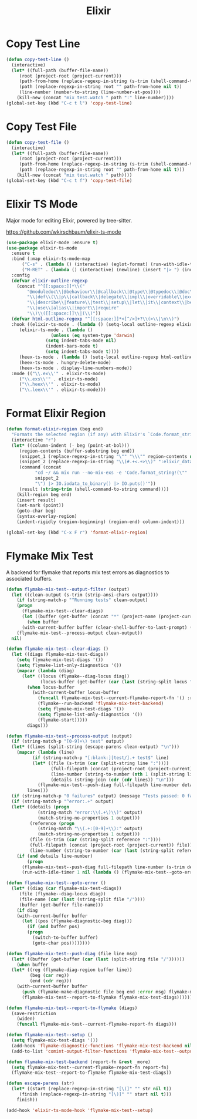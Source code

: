 #+TITLE: Elixir
#+PROPERTY: header-args      :tangle "../config-elisp/elixir.el"
* Copy Test Line
#+begin_src emacs-lisp
  (defun copy-test-line ()
    (interactive)
    (let* ((full-path (buffer-file-name))
	   (root (project-root (project-current)))
	   (path-from-home (replace-regexp-in-string (s-trim (shell-command-to-string "echo $HOME")) "~" full-path nil t))
	   (path (replace-regexp-in-string root "" path-from-home nil t))
	   (line-number (number-to-string (line-number-at-pos))))
      (kill-new (concat "mix test.watch " path ":" line-number))))
  (global-set-key (kbd "C-c t l") 'copy-test-line)
#+end_src
* Copy Test File
#+begin_src emacs-lisp
  (defun copy-test-file ()
    (interactive)
    (let* ((full-path (buffer-file-name))
	   (root (project-root (project-current)))
	   (path-from-home (replace-regexp-in-string (s-trim (shell-command-to-string "echo $HOME")) "~" full-path nil t))
	   (path (replace-regexp-in-string root "" path-from-home nil t)))
      (kill-new (concat "mix test.watch " path))))
  (global-set-key (kbd "C-c t f") 'copy-test-file)
#+end_src
* Elixir TS Mode
Major mode for editing Elixir, powered by tree-sitter.

https://github.com/wkirschbaum/elixir-ts-mode
#+begin_src emacs-lisp
  (use-package elixir-mode :ensure t)
  (use-package elixir-ts-mode
    :ensure t
    :bind (:map elixir-ts-mode-map
		("C-s" . (lambda () (interactive) (eglot-format) (run-with-idle-timer 0.1 nil (lambda () (save-buffer)))))
		("M-RET" . (lambda () (interactive) (newline) (insert "|> ") (indent-for-tab-command))))
    :config
    (defvar elixir-outline-regexp
      (concat "^[[:space:]]*\\("
	      "@moduledoc\\|@behaviour\\|@callback\\|@type\\|@typedoc\\|@doc\\|@spec\\|@impl"
	      "\\|def\\(\\|p\\|callback\\|delegate\\|impl\\|overridable\\|exception\\|struct\\|guard\\|guardp\\|record\\|recordp\\|macro\\|macrop\\|macrocallback\\|protocol\\)"
	      "\\|describe\\|feature\\|test\\|setup\\|let\\|it\\|context\\|before\\|schema"
	      "\\|use\\|alias\\|import\\|require"
	      "\\)\\([[:space:]]\\|(\\)"))
    (defvar html-outline-regexp "^[[:space:]]*<[^/>]+?\\(>\\|\n\\)")
    :hook ((elixir-ts-mode . (lambda () (setq-local outline-regexp elixir-outline-regexp)))
	   (elixir-ts-mode . (lambda ()
			       (unless (eq system-type 'darwin)
				 (setq indent-tabs-mode nil)
				 (indent-bars-mode t)
				 (setq indent-tabs-mode t))))
	   (heex-ts-mode . (lambda () (setq-local outline-regexp html-outline-regexp)))
	   (heex-ts-mode . hungry-delete-mode)
	   (heex-ts-mode . display-line-numbers-mode))
    :mode (("\\.ex\\'" . elixir-ts-mode)
	   ("\\.exs\\'" . elixir-ts-mode)
	   ("\\.heex\\'" . elixir-ts-mode)
	   ("\\.leex\\'" . elixir-ts-mode)))
#+end_src
* Format Elixir Region
#+begin_src emacs-lisp
  (defun format-elixir-region (beg end)
    "Formats the selected region (if any) with Elixir's `Code.format_string!/1`"
    (interactive "r")
    (let* ((column-indent (- beg (point-at-bol)))
	   (region-contents (buffer-substring beg end))
	   (snippet_1 (replace-regexp-in-string "\"" "\\\"" region-contents nil t))
	   (snippet_2 (replace-regexp-in-string "\\(#.+<.+>\\)" ":elixir_data" snippet_1 nil t))
	   (command (concat
		     "cd ~/ && mix run --no-mix-exs -e 'Code.format_string!(\""
		     snippet_2
		     "\") |> IO.iodata_to_binary() |> IO.puts()'"))
	   (result (string-trim (shell-command-to-string command))))
      (kill-region beg end)
      (insert result)
      (set-mark (point))
      (goto-char beg)
      (syntax-overlay-region)
      (indent-rigidly (region-beginning) (region-end) column-indent)))

  (global-set-key (kbd "C-x F r") 'format-elixir-region)
#+end_src
* Flymake Mix Test
A backend for flymake that reports mix test errors as diagnostics to associated buffers.

#+begin_src emacs-lisp
  (defun flymake-mix-test--output-filter (output)
    (let ((clean-output (s-trim (strip-ansi-chars output))))
      (if (string-match-p "^Running tests" clean-output)
	  (progn
	    (flymake-mix-test--clear-diags)
	    (let ((buffer (get-buffer (concat "*" (project-name (project-current)) "-shell*"))))
	      (when buffer
		(with-current-buffer buffer (clear-shell-buffer-to-last-prompt) (deactivate-mark))))))
      (flymake-mix-test--process-output clean-output))
    nil)

  (defun flymake-mix-test--clear-diags ()
    (let ((diags flymake-mix-test-diags))
      (setq flymake-mix-test-diags '())
      (setq flymake-list-only-diagnostics '())
      (mapcar (lambda (diag)
		(let* ((locus (flymake--diag-locus diag))
		       (locus-buffer (get-buffer (car (last (string-split locus "/"))))))
		  (when locus-buffer
		    (with-current-buffer locus-buffer
		      (funcall flymake-mix-test--current-flymake-report-fn '() :region (cons (point-min) (point-max)))
		      (flymake--run-backend 'flymake-mix-test-backend)
		      (setq flymake-mix-test-diags '())
		      (setq flymake-list-only-diagnostics '())
		      (flymake-start)))))
	      diags)))

  (defun flymake-mix-test--process-output (output)
    (if (string-match-p "[0-9]+\) test" output)
	(let* ((lines (split-string (escape-parens clean-output) "\n")))
	  (mapcar (lambda (line)
		    (if (string-match-p "[:blank:][test/].+ test$" line)
			(let* ((file (s-trim (car (split-string line ":"))))
			       (full-filepath (concat (project-root (project-current)) file))
			       (line-number (string-to-number (nth 1 (split-string line ":"))))
			       (details (string-join (cdr (cdr lines)) "\n")))
			  (flymake-mix-test--push-diag full-filepath line-number details))))
		  lines)))
    (if (string-match-p "0 failures" output) (message "Tests passed: 0 failures"))
    (if (string-match-p "^error:.+" output)
	(let* ((details (progn
		      (string-match "error:\\(.+\)\\)" output)
		      (match-string-no-properties 1 output)))
	       (reference (progn
		      (string-match "\\(.+:[0-9]+\\):" output)
		      (match-string-no-properties 1 output)))
	       (file (s-trim (car (string-split reference ":"))))
	       (full-filepath (concat (project-root (project-current)) file))
	       (line-number (string-to-number (car (last (string-split reference ":"))))))
	  (if (and details line-number)
	      (progn
		(flymake-mix-test--push-diag full-filepath line-number (s-trim details))
		(run-with-idle-timer 1 nil (lambda () (flymake-mix-test--goto-error))))))))

  (defun flymake-mix-test--goto-error ()
    (let* ((diag (car flymake-mix-test-diags))
	   (file (flymake--diag-locus diag))
	   (file-name (car (last (string-split file "/"))))
	   (buffer (get-buffer file-name)))
      (if diag
	  (with-current-buffer buffer
	    (let ((pos (flymake-diagnostic-beg diag)))
	      (if (and buffer pos)
		  (progn
		    (switch-to-buffer buffer)
		    (goto-char pos))))))))

  (defun flymake-mix-test--push-diag (file line msg)
    (let* ((buffer (get-buffer (car (last (split-string file "/"))))))
      (when buffer
	(let* ((reg (flymake-diag-region buffer line))
	       (beg (car reg))
	       (end (cdr reg)))
	  (with-current-buffer buffer
	    (push (flymake-make-diagnostic file beg end :error msg) flymake-mix-test-diags)
	    (flymake-mix-test--report-to-flymake flymake-mix-test-diags))))))

  (defun flymake-mix-test--report-to-flymake (diags)
    (save-restriction
      (widen)
      (funcall flymake-mix-test--current-flymake-report-fn diags)))

  (defun flymake-mix-test--setup ()
    (setq flymake-mix-test-diags '())
    (add-hook 'flymake-diagnostic-functions 'flymake-mix-test-backend nil t)
    (add-to-list 'comint-output-filter-functions 'flymake-mix-test--output-filter))

  (defun flymake-mix-test-backend (report-fn &rest _more)
    (setq flymake-mix-test--current-flymake-report-fn report-fn)
    (flymake-mix-test--report-to-flymake flymake-mix-test-diags))

  (defun escape-parens (str)
    (let* ((start (replace-regexp-in-string "[\(]" "" str nil t))
	   (finish (replace-regexp-in-string "[\)]" "" start nil t)))
      finish))

  (add-hook 'elixir-ts-mode-hook 'flymake-mix-test--setup)
#+end_src


